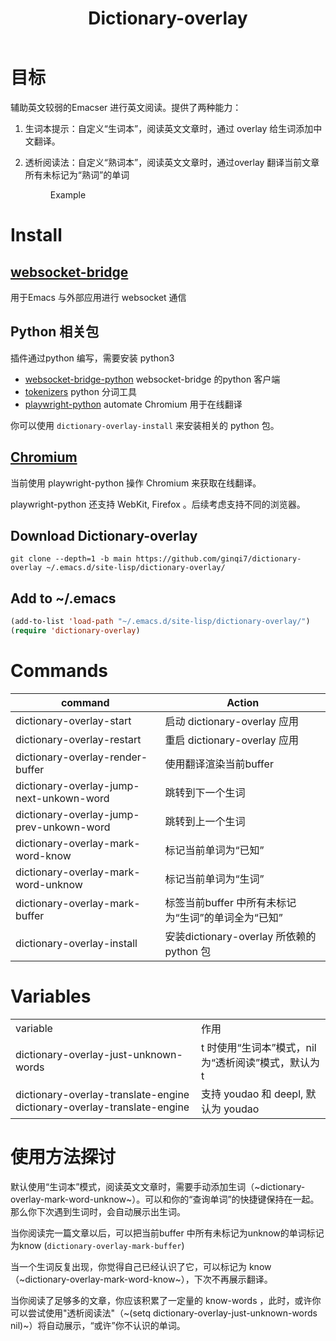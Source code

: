 #+title: Dictionary-overlay

* 目标
辅助英文较弱的Emacser 进行英文阅读。提供了两种能力：
1. 生词本提示：自定义“生词本”，阅读英文文章时，通过 overlay 给生词添加中文翻译。
2. 透析阅读法：自定义“熟词本”，阅读英文文章时，通过overlay 翻译当前文章所有未标记为“熟词”的单词

   #+caption: Example
  [[file:images/2022-11-15_21-23-58_screenshot.png]]

* Install
** [[https://github.com/ginqi7/websocket-bridge][websocket-bridge]]
用于Emacs 与外部应用进行 websocket 通信
** Python 相关包
插件通过python 编写，需要安装 python3
- [[https://github.com/ginqi7/websocket-bridge-python][websocket-bridge-python]] websocket-bridge 的python 客户端
- [[https://github.com/huggingface/tokenizers][tokenizers]] python 分词工具
- [[https://github.com/microsoft/playwright-python][playwright-python]] automate Chromium 用于在线翻译

你可以使用 ~dictionary-overlay-install~ 来安装相关的 python 包。

** [[https://www.chromium.org/Home/][Chromium]] 
当前使用 playwright-python 操作 Chromium 来获取在线翻译。

playwright-python 还支持 WebKit, Firefox 。后续考虑支持不同的浏览器。
  

** Download Dictionary-overlay
#+begin_src shell
git clone --depth=1 -b main https://github.com/ginqi7/dictionary-overlay ~/.emacs.d/site-lisp/dictionary-overlay/
#+end_src

** Add to ~/.emacs
#+begin_src emacs-lisp
  (add-to-list 'load-path "~/.emacs.d/site-lisp/dictionary-overlay/")
  (require 'dictionary-overlay)
#+end_src

* Commands
| command                                  | Action                                              |
|------------------------------------------+-----------------------------------------------------|
| dictionary-overlay-start                 | 启动 dictionary-overlay 应用                        |
| dictionary-overlay-restart               | 重启 dictionary-overlay 应用                        |
| dictionary-overlay-render-buffer         | 使用翻译渲染当前buffer                              |
| dictionary-overlay-jump-next-unkown-word | 跳转到下一个生词                                    |
| dictionary-overlay-jump-prev-unkown-word | 跳转到上一个生词                                    |
| dictionary-overlay-mark-word-know        | 标记当前单词为“已知”                                |
| dictionary-overlay-mark-word-unknow      | 标记当前单词为“生词”                                |
| dictionary-overlay-mark-buffer           | 标签当前buffer 中所有未标记为“生词”的单词全为“已知” |
| dictionary-overlay-install               | 安装dictionary-overlay 所依赖的python 包            |

* Variables

| variable | 作用 |
| dictionary-overlay-just-unknown-words         | t 时使用“生词本”模式，nil 为“透析阅读”模式，默认为t |
| dictionary-overlay-translate-engine dictionary-overlay-translate-engine                                                                                  |  支持 youdao 和 deepl, 默认为 youdao |

* 使用方法探讨

默认使用“生词本”模式，阅读英文文章时，需要手动添加生词（~dictionary-overlay-mark-word-unknow~）。可以和你的“查询单词”的快捷键保持在一起。那么你下次遇到生词时，会自动展示出生词。

当你阅读完一篇文章以后，可以把当前buffer 中所有未标记为unknow的单词标记为know (~dictionary-overlay-mark-buffer~)

当一个生词反复出现，你觉得自己已经认识了它，可以标记为 know （~dictionary-overlay-mark-word-know~），下次不再展示翻译。

当你阅读了足够多的文章，你应该积累了一定量的 know-words ，此时，或许你可以尝试使用"透析阅读法"（~(setq dictionary-overlay-just-unknown-words nil)~）将自动展示，“或许”你不认识的单词。
